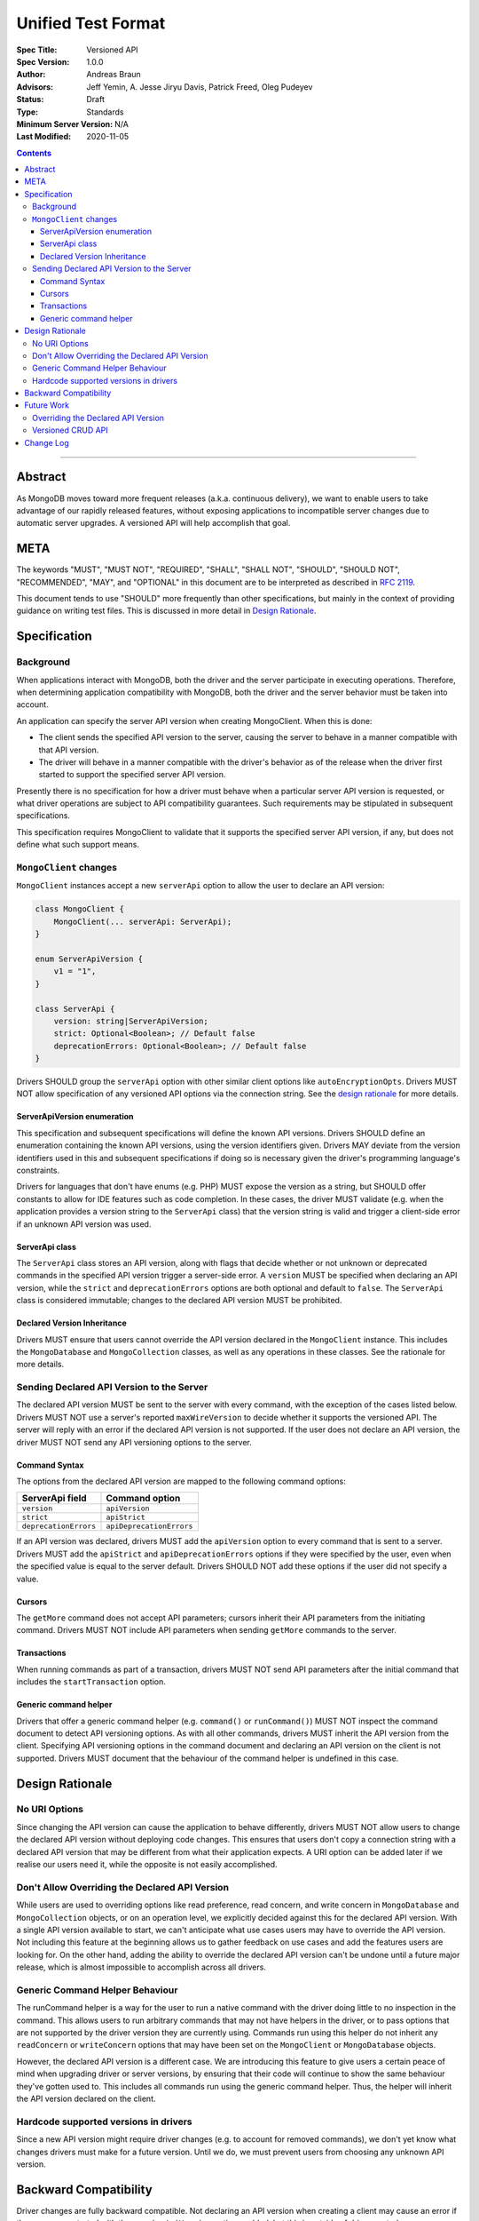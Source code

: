 ===================
Unified Test Format
===================

:Spec Title: Versioned API
:Spec Version: 1.0.0
:Author: Andreas Braun
:Advisors: Jeff Yemin, A. Jesse Jiryu Davis, Patrick Freed, Oleg Pudeyev
:Status: Draft
:Type: Standards
:Minimum Server Version: N/A
:Last Modified: 2020-11-05

.. contents::

--------

Abstract
========

As MongoDB moves toward more frequent releases (a.k.a. continuous delivery), we
want to enable users to take advantage of our rapidly released features, without
exposing applications to incompatible server changes due to automatic server
upgrades. A versioned API will help accomplish that goal.


META
====

The keywords "MUST", "MUST NOT", "REQUIRED", "SHALL", "SHALL NOT", "SHOULD",
"SHOULD NOT", "RECOMMENDED", "MAY", and "OPTIONAL" in this document are to be
interpreted as described in `RFC 2119 <https://www.ietf.org/rfc/rfc2119.txt>`__.

This document tends to use "SHOULD" more frequently than other specifications,
but mainly in the context of providing guidance on writing test files. This is
discussed in more detail in `Design Rationale`_.


Specification
=============

Background
----------

When applications interact with MongoDB, both the driver and the server
participate in executing operations. Therefore, when determining application
compatibility with MongoDB, both the driver and the server behavior must be
taken into account.

An application can specify the server API version when creating MongoClient.
When this is done:

- The client sends the specified API version to the server, causing the server
  to behave in a manner compatible with that API version.
- The driver will behave in a manner compatible with the driver's behavior as of
  the release when the driver first started to support the specified server API
  version.

Presently there is no specification for how a driver must behave when a
particular server API version is requested, or what driver operations are
subject to API compatibility guarantees. Such requirements may be stipulated in
subsequent specifications.

This specification requires MongoClient to validate that it supports the
specified server API version, if any, but does not define what such support
means.


``MongoClient`` changes
-----------------------

``MongoClient`` instances accept a new ``serverApi`` option to allow the user to
declare an API version:

.. code:: typescript

   class MongoClient {
       MongoClient(... serverApi: ServerApi);
   }

   enum ServerApiVersion {
       v1 = "1",
   }

   class ServerApi {
       version: string|ServerApiVersion;
       strict: Optional<Boolean>; // Default false
       deprecationErrors: Optional<Boolean>; // Default false
   }

Drivers SHOULD group the ``serverApi`` option with other similar client options
like ``autoEncryptionOpts``. Drivers MUST NOT allow specification of any
versioned API options via the connection string. See the
`design rationale <_rationale_no_uri_options>`_ for more details.


ServerApiVersion enumeration
~~~~~~~~~~~~~~~~~~~~~~~~~~~~

This specification and subsequent specifications will define the known API
versions. Drivers SHOULD define an enumeration containing the known API
versions, using the version identifiers given. Drivers MAY deviate from the
version identifiers used in this and subsequent specifications if doing so is
necessary given the driver's programming language's constraints.

Drivers for languages that don't have enums (e.g. PHP) MUST expose the version
as a string, but SHOULD offer constants to allow for IDE features such as code
completion. In these cases, the driver MUST validate (e.g. when the application
provides a version string to the ``ServerApi`` class) that the version string is
valid and trigger a client-side error if an unknown API version was used.


ServerApi class
~~~~~~~~~~~~~~~

The ``ServerApi`` class stores an API version, along with flags that decide
whether or not unknown or deprecated commands in the specified API version
trigger a server-side error. A ``version`` MUST be specified when declaring an
API version, while the ``strict`` and ``deprecationErrors`` options are both
optional and default to ``false``. The ``ServerApi`` class is considered
immutable; changes to the declared API version MUST be prohibited.


Declared Version Inheritance
~~~~~~~~~~~~~~~~~~~~~~~~~~~~

Drivers MUST ensure that users cannot override the API version declared in the
``MongoClient`` instance. This includes the ``MongoDatabase`` and
``MongoCollection`` classes, as well as any operations in these classes. See the
rationale for more details.


Sending Declared API Version to the Server
------------------------------------------

The declared API version MUST be sent to the server with every command, with the
exception of the cases listed below. Drivers MUST NOT use a server's reported
``maxWireVersion`` to decide whether it supports the versioned API. The server
will reply with an error if the declared API version is not supported. If the
user does not declare an API version, the driver MUST NOT send any API
versioning options to the server.


Command Syntax
~~~~~~~~~~~~~~

The options from the declared API version are mapped to the following command
options:

===================== ========================
**ServerApi field**   **Command option**
``version``           ``apiVersion``
``strict``            ``apiStrict``
``deprecationErrors`` ``apiDeprecationErrors``
===================== ========================

If an API version was declared, drivers MUST add the ``apiVersion`` option to
every command that is sent to a server. Drivers MUST add the ``apiStrict`` and
``apiDeprecationErrors`` options if they were specified by the user, even when
the specified value is equal to the server default. Drivers SHOULD NOT add these
options if the user did not specify a value.


Cursors
~~~~~~~

The ``getMore`` command does not accept API parameters; cursors inherit their
API parameters from the initiating command. Drivers MUST NOT include API
parameters when sending ``getMore`` commands to the server.


Transactions
~~~~~~~~~~~~

When running commands as part of a transaction, drivers MUST NOT send API
parameters after the initial command that includes the ``startTransaction``
option.


Generic command helper
~~~~~~~~~~~~~~~~~~~~~~

Drivers that offer a generic command helper (e.g. ``command()`` or
``runCommand()``) MUST NOT inspect the command document to detect API versioning
options. As with all other commands, drivers MUST inherit the API version from
the client. Specifying API versioning options in the command document and
declaring an API version on the client is not supported. Drivers MUST document
that the behaviour of the command helper is undefined in this case.


Design Rationale
================

.. _rationale_no_uri_options:

No URI Options
--------------

Since changing the API version can cause the application to behave differently,
drivers MUST NOT allow users to change the declared API version without
deploying code changes. This ensures that users don't copy a connection string
with a declared API version that may be different from what their application
expects. A URI option can be added later if we realise our users need it, while
the opposite is not easily accomplished.


Don't Allow Overriding the Declared API Version
-----------------------------------------------

While users are used to overriding options like read preference, read concern,
and write concern in ``MongoDatabase`` and ``MongoCollection`` objects, or on an
operation level, we explicitly decided against this for the declared API
version. With a single API version available to start, we can't anticipate what
use cases users may have to override the API version. Not including this feature
at the beginning allows us to gather feedback on use cases and add the features
users are looking for. On the other hand, adding the ability to override the
declared API version can't be undone until a future major release, which is
almost impossible to accomplish across all drivers.


Generic Command Helper Behaviour
--------------------------------

The runCommand helper is a way for the user to run a native command with the
driver doing little to no inspection in the command. This allows users to run
arbitrary commands that may not have helpers in the driver, or to pass options
that are not supported by the driver version they are currently using. Commands
run using this helper do not inherit any ``readConcern`` or ``writeConcern``
options that may have been set on the ``MongoClient`` or ``MongoDatabase``
objects.

However, the declared API version is a different case. We are introducing this
feature to give users a certain peace of mind when upgrading driver or server
versions, by ensuring that their code will continue to show the same behaviour
they've gotten used to. This includes all commands run using the generic command
helper. Thus, the helper will inherit the API version declared on the client.


Hardcode supported versions in drivers
--------------------------------------

Since a new API version might require driver changes (e.g. to account for
removed commands), we don't yet know what changes drivers must make for a future
version. Until we do, we must prevent users from choosing any unknown API
version.


Backward Compatibility
======================

Driver changes are fully backward compatible. Not declaring an API version when
creating a client may cause an error if the server was started with the
``requireApiVersion`` option enabled, but this is outside of driver control.


Future Work
===========

Overriding the Declared API Version
-----------------------------------

In the future, we may want to allow users to override the declared API version
on a ``MongoDatabase``, ``MongoCollection``, or individual operation level.
However, this is not necessary until there is a different API version and we
have data on why and how users would want to override the declared API version.


Versioned CRUD API
------------------

Drivers may also want to provide versioned ``MongoClient``, ``MongoDatabase``,
and ``MongoCollection`` classes to only include features that are part of the
versioned API. This is not covered in this specification.


Change Log
==========
